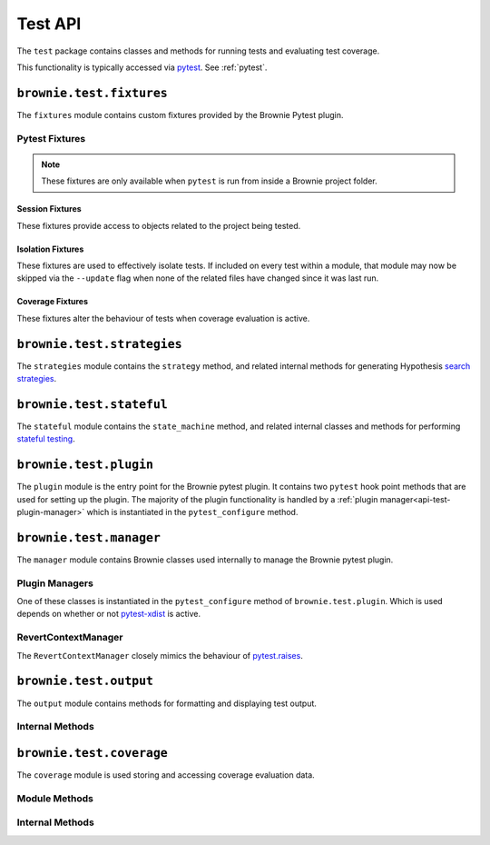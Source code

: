 .. _api-test:

========
Test API
========

The ``test`` package contains classes and methods for running tests and evaluating test coverage.

This functionality is typically accessed via `pytest <https://docs.pytest.org/en/latest/>`_.  See :ref:`pytest`.

``brownie.test.fixtures``
=========================

The ``fixtures`` module contains custom fixtures provided by the Brownie Pytest plugin.

Pytest Fixtures
---------------

.. note:: These fixtures are only available when ``pytest`` is run from inside a Brownie project folder.

Session Fixtures
****************

These fixtures provide access to objects related to the project being tested.

.. py:attribute:: fixtures.accounts

    Session scope. Yields an instantiated :ref:`Accounts<api-network-accounts>` container for the active project.

.. py:attribute:: fixtures.a

    Session scope. Short form of the ``accounts`` fixture.

.. py:attribute:: fixtures.history

    Session scope. Yields an instantiated :ref:`TxHistory<api-network-history>` object for the active project.

.. py:attribute:: fixtures.rpc

    Session scope. Yields an instantiated :ref:`Rpc<rpc>` object.

.. py:attribute:: fixtures.state_machine

    Session scope. Yields the :ref:`state_machine<api-test-state_machine>` method, used to launc rule-based state machine tests.

.. py:attribute:: fixtures.web3

    Session scope. Yields an instantiated :ref:`Web3<web3>` object.

Isolation Fixtures
******************

These fixtures are used to effectively isolate tests. If included on every test within a module, that module may now be skipped via the ``--update`` flag when none of the related files have changed since it was last run.

.. py:attribute:: fixtures.module_isolation

    Module scope. When used, this fixture is always applied before any other module-scoped fixtures.

    Resets the local environment before starting the first test and again after completing the final test.

.. py:method:: fixtures.fn_isolation(module_isolation)

    Function scope. When used, this fixture is always applied before any other function-scoped fixtures.

    Applies the ``module_isolation`` fixture, and additionally takes a snapshot prior to running each test which is then reverted to after the test completes. The snapshot is taken immediately after any module-scoped fixtures are applied, and before all function-scoped ones.

Coverage Fixtures
*****************

These fixtures alter the behaviour of tests when coverage evaluation is active.

.. py:attribute:: fixtures.no_call_coverage

    Function scope. Coverage evaluation will not be performed on called contact methods during this test.

.. py:attribute:: fixtures.skip_coverage

    Function scope. If coverage evaluation is active, this test will be skipped.

``brownie.test.strategies``
===========================

The ``strategies`` module contains the ``strategy`` method, and related internal methods for generating Hypothesis `search strategies <https://hypothesis.readthedocs.io/en/latest/details.html#defining-strategies>`_.

.. py:method:: strategies.strategy(type_str, **kwargs)

    Returns a Hypothesis ``SearchStrategy`` based on the value of ``type_str``. Depending on the type of strategy, different ``kwargs`` are available.

    See the :ref:`hypothesis-strategies` section for information on how to use this method.

``brownie.test.stateful``
=========================

The ``stateful`` module contains the ``state_machine`` method, and related internal classes and methods for performing `stateful testing <https://hypothesis.readthedocs.io/en/latest/stateful.html>`_.

.. _api-test-state_machine:

.. py:method:: stateful.state_machine(rules_object, *args, settings=None, **kwargs)

    Run a state machine definition as a test.

    * ``rules_object``: An uninitialized state machine class.
    * ``settings``: Optional dictionary of values used to create a Hypothesis `settings <https://hypothesis.readthedocs.io/en/latest/settings.html#available-settings>`_ object.

    ``args`` and ``kwargs`` are passed to the ``__init__`` method of ``rules_object`` during the setup phase of the test.

    See the :ref:`hypothesis-stateful` section for information on how to use this method.

``brownie.test.plugin``
=======================

The ``plugin`` module is the entry point for the Brownie pytest plugin. It contains two ``pytest`` hook point methods that are used for setting up the plugin. The majority of the plugin functionality is handled by a :ref:`plugin manager<api-test-plugin-manager>` which is instantiated in the ``pytest_configure`` method.

``brownie.test.manager``
========================

The ``manager`` module contains Brownie classes used internally to manage the Brownie pytest plugin.

.. _api-test-plugin-manager:

Plugin Managers
---------------

One of these classes is instantiated in the ``pytest_configure`` method of ``brownie.test.plugin``. Which is used depends on whether or not `pytest-xdist <https://github.com/pytest-dev/pytest-xdist>`_ is active.

.. py:class:: manager.base.PytestBrownieBase

    Base class that is inherited by all Brownie plugin managers.

.. py:class:: manager.runner.PytestBrownieRunner

    Runner plugin manager, used when ``xdist`` is not active.

.. py:class:: manager.runner.PytestBrownieXdistRunner

    ``xdist`` runner plugin manager. Inherits from ``PytestBrownieRunner``.

.. py:class:: manager.master.PytestBrownieMaster

    ``xdist`` master plugin manager.

RevertContextManager
--------------------

The ``RevertContextManager`` closely mimics the behaviour of `pytest.raises <https://docs.pytest.org/en/latest/reference.html#pytest-raises>`_.

.. py:class:: plugin.RevertContextManager(revert_msg=None)

    Context manager used to handle ``VirtualMachineError`` exceptions. Raises ``AssertionError`` if no transaction has reverted when the context closes.

    * ``revert_msg``: Optional. Raises an ``AssertionError`` if the transaction does not revert with this error string.

    This class is available as ``brownie.reverts`` when ``pytest`` is active.

    .. code-block:: python
        :linenos:

        import brownie

        def test_transfer_reverts(Token, accounts):
            token = accounts[0].deploy(Token, "Test Token", "TST", 18, "1000 ether")
            with brownie.reverts():
                token.transfer(account[2], "10000 ether", {'from': accounts[1]})

``brownie.test.output``
=======================

The ``output`` module contains methods for formatting and displaying test output.

Internal Methods
----------------

.. py:method:: output._save_coverage_report(build, coverage_eval, report_path)

    Generates and saves a test coverage report for viewing in the GUI.

    * ``build``: Project :ref:`api-project-build-build` object
    * ``coverage_eval``: Coverage evaluation dict
    * ``report_path``: Path to save to. If the path is a folder, the report is saved as ``coverage.json``.

.. py:method:: output._print_gas_profile()

    Formats and prints a gas profile report.

.. py:method:: output._print_coverage_totals(build, coverage_eval)

    Formats and prints a coverage evaluation report.

    * ``build``: Project :ref:`api-project-build-build` object
    * ``coverage_eval``: Coverage evaluation dict

.. py:method:: output._get_totals(build, coverage_eval)

    Generates an aggregated coverage evaluation dict that holds counts and totals for each contract function.

    * ``build``: Project :ref:`api-project-build-build` object
    * ``coverage_eval``: Coverage evaluation dict

    Returns:

    .. code-block:: python

        { "ContractName": {
            "statements": {
                "path/to/file": {
                    "ContractName.functionName": (count, total), ..
                }, ..
            },
            "branches" {
                "path/to/file": {
                    "ContractName.functionName": (true_count, false_count, total), ..
                }, ..
            }
        }

.. py:method:: output._split_by_fn(build, coverage_eval)

    Splits a coverage eval dict so that coverage indexes are stored by contract function. The returned dict is no longer compatible with other methods in this module.

    * ``build``: Project :ref:`api-project-build-build` object
    * ``coverage_eval``: Coverage evaluation dict

    * Original format: ``{"path/to/file": [index, ..], .. }``
    * Returned format: ``{"path/to/file": { "ContractName.functionName": [index, .. ], .. }``

.. py:method:: output._get_highlights(build, coverage_eval)

    Returns a highlight map formatted for display in the GUI.

    * ``build``: Project :ref:`api-project-build-build` object
    * ``coverage_eval``: Coverage evaluation dict

    Returns:

    .. code-block:: python

        {
            "statements": {
                "ContractName": {"path/to/file": [start, stop, color, msg], .. },
            },
            "branches": {
                "ContractName": {"path/to/file": [start, stop, color, msg], .. },
            }
        }

    See :ref:`gui-report-json` for more info on the return format.

``brownie.test.coverage``
=========================

The ``coverage`` module is used storing and accessing coverage evaluation data.

Module Methods
--------------

.. py:method:: coverage.get_coverage_eval()

    Returns all coverage data, active and cached.

.. py:method:: coverage.get_merged_coverage_eval()

    Merges and returns all active coverage data as a single dict.

.. py:method:: coverage.clear()

    Clears all coverage eval data.

Internal Methods
----------------

.. py:method:: coverage.add_transaction(txhash, coverage_eval)

    Adds coverage eval data.

.. py:method:: coverage.add_cached_transaction(txhash, coverage_eval)

    Adds coverage data to the cache.

.. py:method:: coverage.check_cached(txhash, active=True)

    Checks if a transaction hash is present within the cache, and if yes includes it in the active data.

.. py:method:: coverage.get_active_txlist()

    Returns a list of coverage hashes that are currently marked as active.

.. py:method:: coverage.clear_active_txlist()

    Clears the active coverage hash list.

